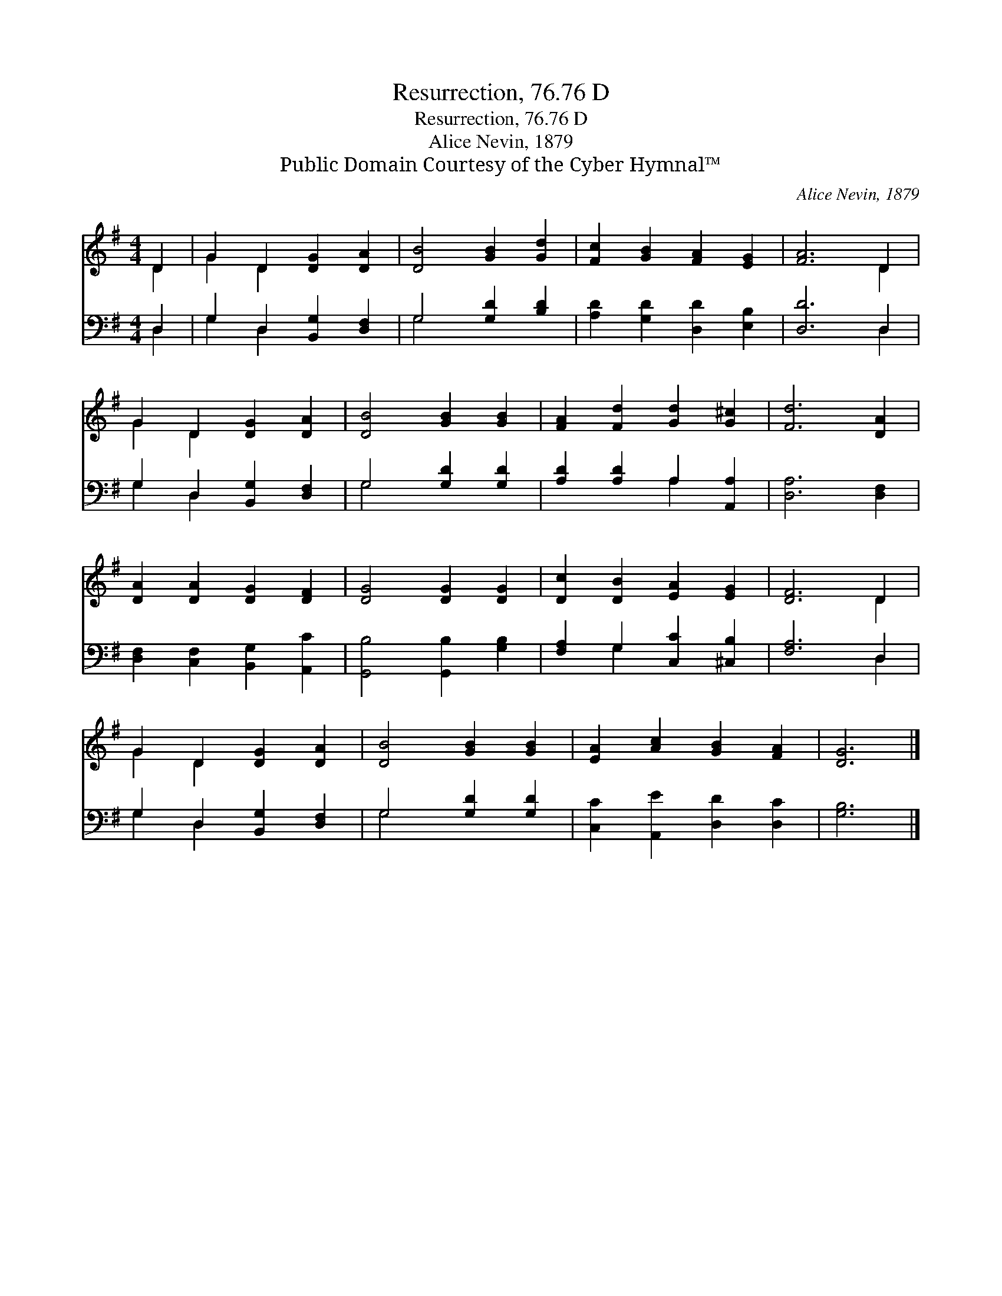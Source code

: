 X:1
T:Resurrection, 76.76 D
T:Resurrection, 76.76 D
T:Alice Nevin, 1879
T:Public Domain Courtesy of the Cyber Hymnal™
C:Alice Nevin, 1879
Z:Public Domain
Z:Courtesy of the Cyber Hymnal™
%%score ( 1 2 ) ( 3 4 )
L:1/8
M:4/4
K:G
V:1 treble 
V:2 treble 
V:3 bass 
V:4 bass 
V:1
 D2 | G2 D2 [DG]2 [DA]2 | [DB]4 [GB]2 [Gd]2 | [Fc]2 [GB]2 [FA]2 [EG]2 | [FA]6 D2 | %5
 G2 D2 [DG]2 [DA]2 | [DB]4 [GB]2 [GB]2 | [FA]2 [Fd]2 [Gd]2 [G^c]2 | [Fd]6 [DA]2 | %9
 [DA]2 [DA]2 [DG]2 [DF]2 | [DG]4 [DG]2 [DG]2 | [Dc]2 [DB]2 [EA]2 [EG]2 | [DF]6 D2 | %13
 G2 D2 [DG]2 [DA]2 | [DB]4 [GB]2 [GB]2 | [EA]2 [Ac]2 [GB]2 [FA]2 | [DG]6 |] %17
V:2
 D2 | G2 D2 x4 | x8 | x8 | x6 D2 | G2 D2 x4 | x8 | x8 | x8 | x8 | x8 | x8 | x6 D2 | G2 D2 x4 | x8 | %15
 x8 | x6 |] %17
V:3
 D,2 | G,2 D,2 [B,,G,]2 [D,F,]2 | G,4 [G,D]2 [B,D]2 | [A,D]2 [G,D]2 [D,D]2 [E,B,]2 | [D,D]6 D,2 | %5
 G,2 D,2 [B,,G,]2 [D,F,]2 | G,4 [G,D]2 [G,D]2 | [A,D]2 [A,D]2 A,2 [A,,A,]2 | [D,A,]6 [D,F,]2 | %9
 [D,F,]2 [C,F,]2 [B,,G,]2 [A,,C]2 | [G,,B,]4 [G,,B,]2 [G,B,]2 | [F,A,]2 G,2 [C,C]2 [^C,B,]2 | %12
 [F,A,]6 D,2 | G,2 D,2 [B,,G,]2 [D,F,]2 | G,4 [G,D]2 [G,D]2 | [C,C]2 [A,,E]2 [D,D]2 [D,C]2 | %16
 [G,B,]6 |] %17
V:4
 D,2 | G,2 D,2 x4 | G,4 x4 | x8 | x6 D,2 | G,2 D,2 x4 | G,4 x4 | x4 A,2 x2 | x8 | x8 | x8 | %11
 x2 G,2 x4 | x6 D,2 | G,2 D,2 x4 | G,4 x4 | x8 | x6 |] %17

